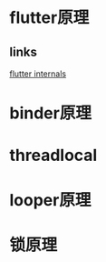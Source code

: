 * flutter原理
** links
[[https://www.didierboelens.com/2019/09/flutter-internals/][flutter internals]]

* binder原理
* threadlocal
* looper原理
* 锁原理

